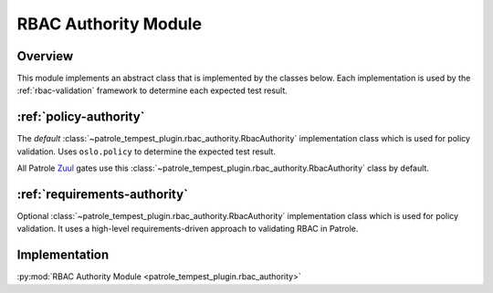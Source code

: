 .. rbac-authority:

RBAC Authority Module
=====================

Overview
--------

This module implements an abstract class that is implemented by the classes
below. Each implementation is used by the :ref:`rbac-validation` framework
to determine each expected test result.

:ref:`policy-authority`
-----------------------

The *default* :class:`~patrole_tempest_plugin.rbac_authority.RbacAuthority`
implementation class which is used for policy validation. Uses ``oslo.policy``
to determine the expected test result.

All Patrole `Zuul`_ gates use this
:class:`~patrole_tempest_plugin.rbac_authority.RbacAuthority` class by default.

.. _Zuul: https://docs.openstack.org/infra/zuul/

:ref:`requirements-authority`
-----------------------------

Optional :class:`~patrole_tempest_plugin.rbac_authority.RbacAuthority`
implementation class which is used for policy validation. It uses a high-level
requirements-driven approach to validating RBAC in Patrole.

Implementation
--------------

:py:mod:`RBAC Authority Module <patrole_tempest_plugin.rbac_authority>`
